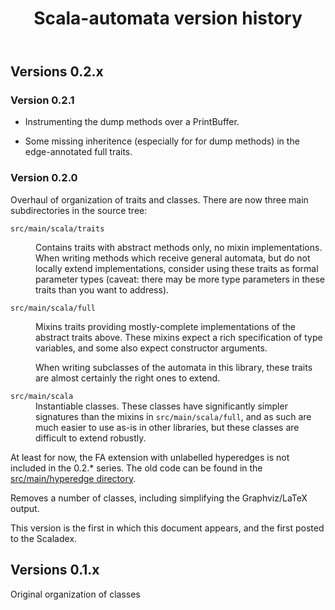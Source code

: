 #+TITLE: Scala-automata version history

** Versions 0.2.x

*** Version 0.2.1
    - Instrumenting the dump methods over a PrintBuffer.

    - Some missing inheritence (especially for for dump methods) in
      the edge-annotated full traits.


*** Version 0.2.0
    Overhaul of organization of traits and classes.  There are now
    three main subdirectories in the source tree:

    - =src/main/scala/traits= :: Contains traits with abstract methods
      only, no mixin implementations.  When writing methods which
      receive general automata, but do not locally extend
      implementations, consider using these traits as formal parameter
      types (caveat: there may be more type parameters in these traits
      than you want to address).

    - =src/main/scala/full= :: Mixins traits providing mostly-complete
      implementations of the abstract traits above.  These mixins
      expect a rich specification of type variables, and some also
      expect constructor arguments.

      When writing subclasses of the automata in this library, these
      traits are almost certainly the right ones to extend.

    - =src/main/scala= :: Instantiable classes.  These classes have
      significantly simpler signatures than the mixins in
      =src/main/scala/full=, and as such are much easier to use as-is
      in other libraries, but these classes are difficult to extend
      robustly.

    At least for now, the FA extension with unlabelled hyperedges is
    not included in the 0.2.* series.  The old code can be found in
    the [[file:./src/main/hyperedge/][src/main/hyperedge directory]].

    Removes a number of classes, including simplifying the
    Graphviz/LaTeX output.

    This version is the first in which this document appears, and the
    first posted to the Scaladex.

** Versions 0.1.x
   Original organization of classes
